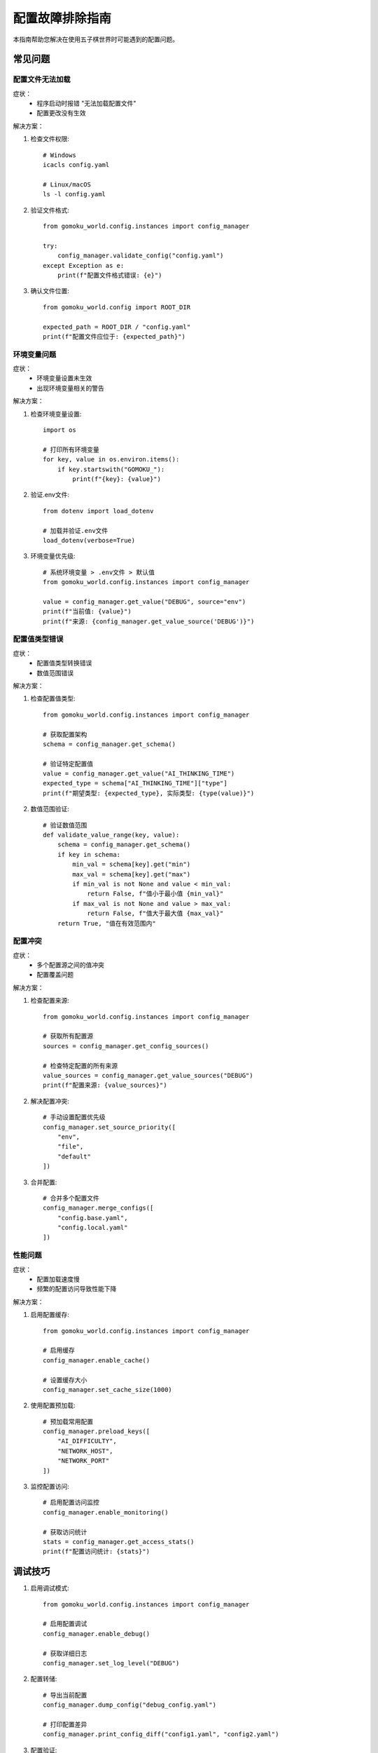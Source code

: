 配置故障排除指南
==============

本指南帮助您解决在使用五子棋世界时可能遇到的配置问题。

常见问题
-------

配置文件无法加载
~~~~~~~~~~~~~

症状：
  * 程序启动时报错 "无法加载配置文件"
  * 配置更改没有生效

解决方案：

1. 检查文件权限::

    # Windows
    icacls config.yaml
    
    # Linux/macOS
    ls -l config.yaml

2. 验证文件格式::

    from gomoku_world.config.instances import config_manager
    
    try:
        config_manager.validate_config("config.yaml")
    except Exception as e:
        print(f"配置文件格式错误: {e}")

3. 确认文件位置::

    from gomoku_world.config import ROOT_DIR
    
    expected_path = ROOT_DIR / "config.yaml"
    print(f"配置文件应位于: {expected_path}")

环境变量问题
~~~~~~~~~~

症状：
  * 环境变量设置未生效
  * 出现环境变量相关的警告

解决方案：

1. 检查环境变量设置::

    import os
    
    # 打印所有环境变量
    for key, value in os.environ.items():
        if key.startswith("GOMOKU_"):
            print(f"{key}: {value}")

2. 验证.env文件::

    from dotenv import load_dotenv
    
    # 加载并验证.env文件
    load_dotenv(verbose=True)

3. 环境变量优先级::

    # 系统环境变量 > .env文件 > 默认值
    from gomoku_world.config.instances import config_manager
    
    value = config_manager.get_value("DEBUG", source="env")
    print(f"当前值: {value}")
    print(f"来源: {config_manager.get_value_source('DEBUG')}")

配置值类型错误
~~~~~~~~~~~

症状：
  * 配置值类型转换错误
  * 数值范围错误

解决方案：

1. 检查配置值类型::

    from gomoku_world.config.instances import config_manager
    
    # 获取配置架构
    schema = config_manager.get_schema()
    
    # 验证特定配置值
    value = config_manager.get_value("AI_THINKING_TIME")
    expected_type = schema["AI_THINKING_TIME"]["type"]
    print(f"期望类型: {expected_type}, 实际类型: {type(value)}")

2. 数值范围验证::

    # 验证数值范围
    def validate_value_range(key, value):
        schema = config_manager.get_schema()
        if key in schema:
            min_val = schema[key].get("min")
            max_val = schema[key].get("max")
            if min_val is not None and value < min_val:
                return False, f"值小于最小值 {min_val}"
            if max_val is not None and value > max_val:
                return False, f"值大于最大值 {max_val}"
        return True, "值在有效范围内"

配置冲突
~~~~~~~

症状：
  * 多个配置源之间的值冲突
  * 配置覆盖问题

解决方案：

1. 检查配置来源::

    from gomoku_world.config.instances import config_manager
    
    # 获取所有配置源
    sources = config_manager.get_config_sources()
    
    # 检查特定配置的所有来源
    value_sources = config_manager.get_value_sources("DEBUG")
    print(f"配置来源: {value_sources}")

2. 解决配置冲突::

    # 手动设置配置优先级
    config_manager.set_source_priority([
        "env",
        "file",
        "default"
    ])

3. 合并配置::

    # 合并多个配置文件
    config_manager.merge_configs([
        "config.base.yaml",
        "config.local.yaml"
    ])

性能问题
~~~~~~~

症状：
  * 配置加载速度慢
  * 频繁的配置访问导致性能下降

解决方案：

1. 启用配置缓存::

    from gomoku_world.config.instances import config_manager
    
    # 启用缓存
    config_manager.enable_cache()
    
    # 设置缓存大小
    config_manager.set_cache_size(1000)

2. 使用配置预加载::

    # 预加载常用配置
    config_manager.preload_keys([
        "AI_DIFFICULTY",
        "NETWORK_HOST",
        "NETWORK_PORT"
    ])

3. 监控配置访问::

    # 启用配置访问监控
    config_manager.enable_monitoring()
    
    # 获取访问统计
    stats = config_manager.get_access_stats()
    print(f"配置访问统计: {stats}")

调试技巧
-------

1. 启用调试模式::

    from gomoku_world.config.instances import config_manager
    
    # 启用配置调试
    config_manager.enable_debug()
    
    # 获取详细日志
    config_manager.set_log_level("DEBUG")

2. 配置转储::

    # 导出当前配置
    config_manager.dump_config("debug_config.yaml")
    
    # 打印配置差异
    config_manager.print_config_diff("config1.yaml", "config2.yaml")

3. 配置验证::

    # 运行完整性检查
    config_manager.run_integrity_check()
    
    # 验证配置依赖
    config_manager.validate_dependencies()

最佳实践
-------

1. 使用配置验证工具
2. 保持配置文件的版本控制
3. 定期备份配置
4. 使用环境特定的配置文件
5. 记录配置更改

配置恢复
-------

如果配置出现问题，可以：

1. 还原到默认配置::

    config_manager.reset_to_defaults()

2. 从备份恢复::

    config_manager.restore_from_backup("backup_2024_01_01.yaml")

3. 重新生成配置::

    config_manager.regenerate_config()

安全注意事项
----------

1. 不要在配置文件中存储敏感信息
2. 使用环境变量存储密钥
3. 限制配置文件的访问权限
4. 定期审查配置安全性

获取帮助
-------

如果您仍然遇到问题：

1. 查看详细日志
2. 使用配置诊断工具
3. 查阅文档
4. 寻求社区支持 